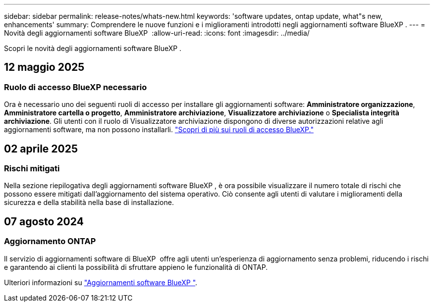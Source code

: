 ---
sidebar: sidebar 
permalink: release-notes/whats-new.html 
keywords: 'software updates, ontap update, what"s new, enhancements' 
summary: Comprendere le nuove funzioni e i miglioramenti introdotti negli aggiornamenti software BlueXP . 
---
= Novità degli aggiornamenti software BlueXP 
:allow-uri-read: 
:icons: font
:imagesdir: ../media/


[role="lead"]
Scopri le novità degli aggiornamenti software BlueXP .



== 12 maggio 2025



=== Ruolo di accesso BlueXP necessario

Ora è necessario uno dei seguenti ruoli di accesso per installare gli aggiornamenti software: *Amministratore organizzazione*, *Amministratore cartella o progetto*, *Amministratore archiviazione*, *Visualizzatore archiviazione* o *Specialista integrità archiviazione*. Gli utenti con il ruolo di Visualizzatore archiviazione dispongono di diverse autorizzazioni relative agli aggiornamenti software, ma non possono installarli. link:https://docs.netapp.com/us-en/bluexp/concept-iam-predefined-roles.html["Scopri di più sui ruoli di accesso BlueXP."^]



== 02 aprile 2025



=== Rischi mitigati

Nella sezione riepilogativa degli aggiornamenti software BlueXP , è ora possibile visualizzare il numero totale di rischi che possono essere mitigati dall'aggiornamento del sistema operativo. Ciò consente agli utenti di valutare i miglioramenti della sicurezza e della stabilità nella base di installazione.



== 07 agosto 2024



=== Aggiornamento ONTAP

Il servizio di aggiornamenti software di BlueXP  offre agli utenti un'esperienza di aggiornamento senza problemi, riducendo i rischi e garantendo ai clienti la possibilità di sfruttare appieno le funzionalità di ONTAP.

Ulteriori informazioni su link:https://docs.netapp.com/us-en/bluexp-software-updates/get-started/software-updates.html["Aggiornamenti software BlueXP "].
